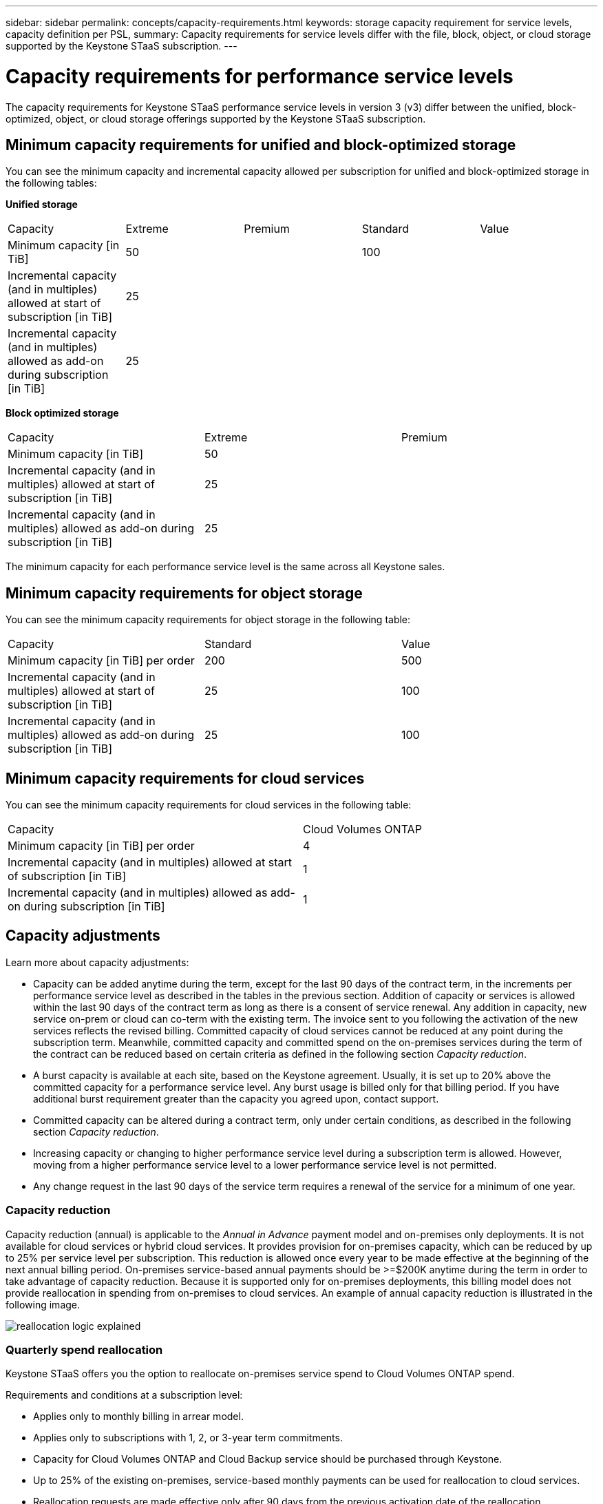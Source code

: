 ---
sidebar: sidebar
permalink: concepts/capacity-requirements.html
keywords: storage capacity requirement for service levels, capacity definition per PSL, 
summary: Capacity requirements for service levels differ with the file, block, object, or cloud storage supported by the Keystone STaaS subscription.
---

= Capacity requirements for performance service levels
:hardbreaks:
:nofooter:
:icons: font
:linkattrs:
:imagesdir: ../media/

[.lead]
The capacity requirements for Keystone STaaS performance service levels in version 3 (v3) differ between the unified, block-optimized, object, or cloud storage offerings supported by the Keystone STaaS subscription.


== Minimum capacity requirements for unified and block-optimized storage
You can see the minimum capacity and incremental capacity allowed per subscription for unified and block-optimized storage in the following tables:

*Unified storage*

|===
|Capacity |Extreme |Premium |Standard |Value
a|Minimum capacity [in TiB]
2+|50
2+|100
a|Incremental capacity (and in multiples) allowed at start of subscription [in TiB]
4+|25
a|Incremental capacity (and in multiples) allowed as add-on during subscription [in TiB]
4+|25
|===

*Block optimized storage*

|===
|Capacity |Extreme |Premium
a|Minimum capacity [in TiB]
2+|50
a|Incremental capacity (and in multiples) allowed at start of subscription [in TiB]
2+|25
a|Incremental capacity (and in multiples) allowed as add-on during subscription [in TiB]
2+|25
|===

The minimum capacity for each performance service level is the same across all Keystone sales.

== Minimum capacity requirements for object storage
You can see the minimum capacity requirements for object storage in the following table:

|===
|Capacity |Standard |Value
a|Minimum capacity [in TiB] per order | 200 | 500
a|Incremental capacity (and in multiples) allowed at start of subscription [in TiB] | 25  | 100 
a|Incremental capacity (and in multiples) allowed as add-on during subscription [in TiB] | 25  | 100 
|===

== Minimum capacity requirements for cloud services
You can see the minimum capacity requirements for cloud services in the following table:

|===
|Capacity | Cloud Volumes ONTAP 
a|Minimum capacity [in TiB] per order | 4 
a|Incremental capacity (and in multiples) allowed at start of subscription [in TiB] | 1  
a|Incremental capacity (and in multiples) allowed as add-on during subscription [in TiB] | 1 
|===

== 	Capacity adjustments
Learn more about capacity adjustments:

* Capacity can be added anytime during the term, except for the last 90 days of the contract term, in the increments per performance service level as described in the tables in the previous section. Addition of capacity or services is allowed within the last 90 days of the contract term as long as there is a consent of service renewal. Any addition in capacity, new service on-prem or cloud can co-term with the existing term. The invoice sent to you following the activation of the new services reflects the revised billing. Committed capacity of cloud services cannot be reduced at any point during the subscription term. Meanwhile, committed capacity and committed spend on the on-premises services during the term of the contract can be reduced based on certain criteria as defined in the following section _Capacity reduction_. 
* A burst capacity is available at each site, based on the Keystone agreement. Usually, it is set up to 20% above the committed capacity for a performance service level. Any burst usage is billed only for that billing period. If you have additional burst requirement greater than the capacity you agreed upon, contact support. 
* Committed capacity can be altered during a contract term, only under certain conditions, as described in the following section _Capacity reduction_.
* Increasing capacity or changing to higher performance service level during a subscription term is allowed. However, moving from a higher performance service level to a lower performance service level is not permitted.
* Any change request in the last 90 days of the service term requires a renewal of the service for a minimum of one year.

=== Capacity reduction
Capacity reduction (annual) is applicable to the _Annual in Advance_ payment model and on-premises only deployments. It is not available for cloud services or hybrid cloud services. It provides provision for on-premises capacity, which can be reduced by up to 25% per service level per subscription. This reduction is allowed once every year to be made effective at the beginning of the next annual billing period. On-premises service-based annual payments should be >=$200K anytime during the term in order to take advantage of capacity reduction. Because it is supported only for on-premises deployments, this billing model does not provide reallocation in spending from on-premises to cloud services. An example of annual capacity reduction is illustrated in the following image.

image:reallocation.png[reallocation logic explained]

=== Quarterly spend reallocation
Keystone STaaS offers you the option to reallocate on-premises service spend to Cloud Volumes ONTAP spend.

Requirements and conditions at a subscription level:

*	Applies only to monthly billing in arrear model.
*	Applies only to subscriptions with 1, 2, or 3-year term commitments.
*	Capacity for Cloud Volumes ONTAP and Cloud Backup service should be purchased through Keystone.
*	Up to 25% of the existing on-premises, service-based monthly payments can be used for reallocation to cloud services.
*	Reallocation requests are made effective only after 90 days from the previous activation date of the reallocation.
*	Reallocation cannot be done from cloud services back to on-premises services.
*	A request to reallocate should be formally submitted by the customer or partner to Keystone Success Manager (KSM) at least one week before the next billing cycle.
*	New requests go into effect only from the consecutive billing cycle.

You can allocate a portion of your expenses towards your subscribed file, block, or object storage performance service levels to hybrid cloud storage services. Up to 25% of the Annual Contract Value (ACV) can be reallocated on a quarterly basis to Cloud Volumes ONTAP Primary and Cloud Volumes ONTAP Secondary services: 

image:reallocation.png[reallocation logic explained]

This table provides a set of sample values to demonstrate how the reallocation of expenses works. In this example, `$5000` from the monthly spend is reallocated to hybrid cloud storage service.


|===
|*Before allocation* | *Capacity (TiB)* |*Monthly designated expense* 
| Extreme |125 | 37,376 
|*After reallocation* | *Capacity (TiB)* |*Monthly designated expense* 
| Extreme |108 | 37,376 
| Cloud Volumes ONTAP |47 | 5,000 
|||37,376 

|===

The reduction is of (125-108) = 17 TiB of the capacity allocated for the Extreme performance service level. On spend reallocation, the allotted hybrid cloud storage is not of 17 TiB but an equivalent capacity that $5000 can purchase. In this example, for $5000, you can get 17 TiB on-prem storage capacity for the Extreme performance service level and 47 TiB hybrid cloud capacity of Cloud Volumes ONTAP performance service level. Therefore, the reallocation is with respect to the spend, not capacity.

Contact your Keystone Success Manager (KSM) if you want to reallocate expenses from your on-premises services to cloud services.